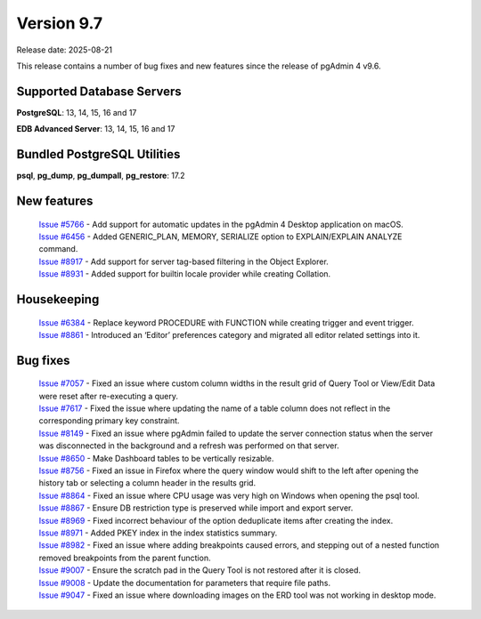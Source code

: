 ***********
Version 9.7
***********

Release date: 2025-08-21

This release contains a number of bug fixes and new features since the release of pgAdmin 4 v9.6.

Supported Database Servers
**************************
**PostgreSQL**: 13, 14, 15, 16 and 17

**EDB Advanced Server**: 13, 14, 15, 16 and 17

Bundled PostgreSQL Utilities
****************************
**psql**, **pg_dump**, **pg_dumpall**, **pg_restore**: 17.2


New features
************

  | `Issue #5766 <https://github.com/pgadmin-org/pgadmin4/issues/5766>`_ -  Add support for automatic updates in the pgAdmin 4 Desktop application on macOS.
  | `Issue #6456 <https://github.com/pgadmin-org/pgadmin4/issues/6456>`_ -  Added GENERIC_PLAN, MEMORY, SERIALIZE option to EXPLAIN/EXPLAIN ANALYZE command.
  | `Issue #8917 <https://github.com/pgadmin-org/pgadmin4/issues/8917>`_ -  Add support for server tag-based filtering in the Object Explorer.
  | `Issue #8931 <https://github.com/pgadmin-org/pgadmin4/issues/8931>`_ -  Added support for builtin locale provider while creating Collation.

Housekeeping
************

  | `Issue #6384 <https://github.com/pgadmin-org/pgadmin4/issues/6384>`_ -  Replace keyword PROCEDURE with FUNCTION while creating trigger and event trigger.
  | `Issue #8861 <https://github.com/pgadmin-org/pgadmin4/issues/8861>`_ -  Introduced an ‘Editor’ preferences category and migrated all editor related settings into it.

Bug fixes
*********

  | `Issue #7057 <https://github.com/pgadmin-org/pgadmin4/issues/7057>`_ -  Fixed an issue where custom column widths in the result grid of Query Tool or View/Edit Data were reset after re-executing a query.
  | `Issue #7617 <https://github.com/pgadmin-org/pgadmin4/issues/7617>`_ -  Fixed the issue where updating the name of a table column does not reflect in the corresponding primary key constraint.
  | `Issue #8149 <https://github.com/pgadmin-org/pgadmin4/issues/8149>`_ -  Fixed an issue where pgAdmin failed to update the server connection status when the server was disconnected in the background and a refresh was performed on that server.
  | `Issue #8650 <https://github.com/pgadmin-org/pgadmin4/issues/8650>`_ -  Make Dashboard tables to be vertically resizable.
  | `Issue #8756 <https://github.com/pgadmin-org/pgadmin4/issues/8756>`_ -  Fixed an issue in Firefox where the query window would shift to the left after opening the history tab or selecting a column header in the results grid.
  | `Issue #8864 <https://github.com/pgadmin-org/pgadmin4/issues/8864>`_ -  Fixed an issue where CPU usage was very high on Windows when opening the psql tool.
  | `Issue #8867 <https://github.com/pgadmin-org/pgadmin4/issues/8867>`_ -  Ensure DB restriction type is preserved while import and export server.
  | `Issue #8969 <https://github.com/pgadmin-org/pgadmin4/issues/8969>`_ -  Fixed incorrect behaviour of the option deduplicate items after creating the index.
  | `Issue #8971 <https://github.com/pgadmin-org/pgadmin4/issues/8971>`_ -  Added PKEY index in the index statistics summary.
  | `Issue #8982 <https://github.com/pgadmin-org/pgadmin4/issues/8982>`_ -  Fixed an issue where adding breakpoints caused errors, and stepping out of a nested function removed breakpoints from the parent function.
  | `Issue #9007 <https://github.com/pgadmin-org/pgadmin4/issues/9007>`_ -  Ensure the scratch pad in the Query Tool is not restored after it is closed.
  | `Issue #9008 <https://github.com/pgadmin-org/pgadmin4/issues/9008>`_ -  Update the documentation for parameters that require file paths.
  | `Issue #9047 <https://github.com/pgadmin-org/pgadmin4/issues/9047>`_ -  Fixed an issue where downloading images on the ERD tool was not working in desktop mode.